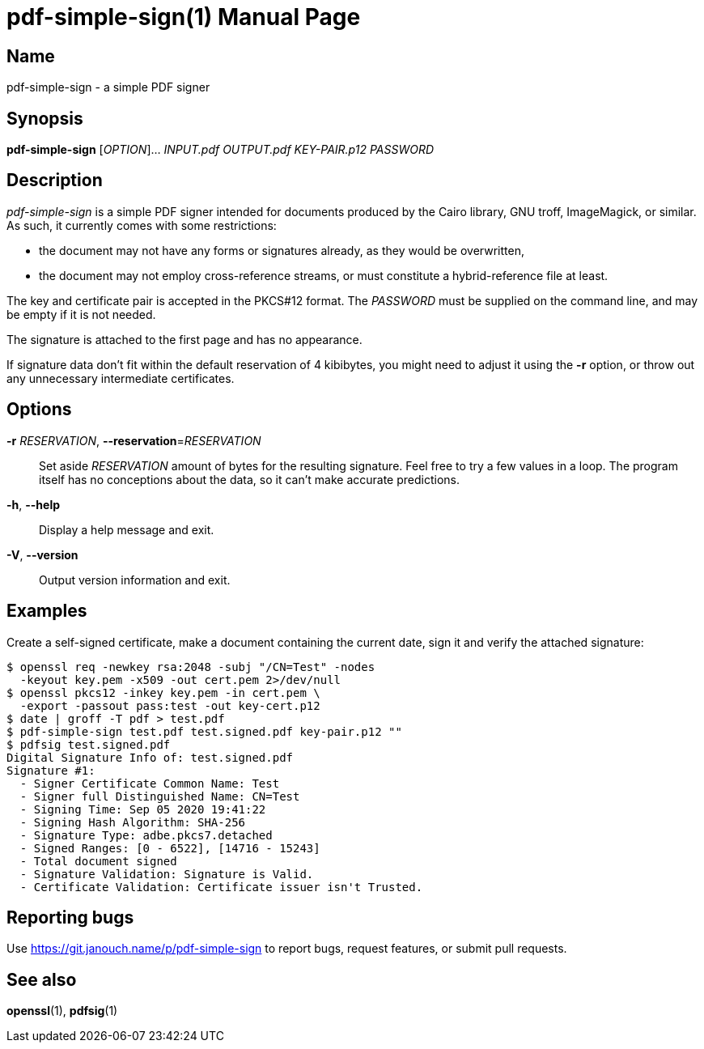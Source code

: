 pdf-simple-sign(1)
==================
:doctype: manpage
:manmanual: pdf-simple-sign Manual
:mansource: pdf-simple-sign {release-version}

Name
----
pdf-simple-sign - a simple PDF signer

Synopsis
--------
*pdf-simple-sign* [_OPTION_]... _INPUT.pdf_ _OUTPUT.pdf_ _KEY-PAIR.p12_ _PASSWORD_

Description
-----------
'pdf-simple-sign' is a simple PDF signer intended for documents produced by
the Cairo library, GNU troff, ImageMagick, or similar.  As such, it currently
comes with some restrictions:

 * the document may not have any forms or signatures already, as they would be
   overwritten,
 * the document may not employ cross-reference streams, or must constitute
   a hybrid-reference file at least.

The key and certificate pair is accepted in the PKCS#12 format.  The _PASSWORD_
must be supplied on the command line, and may be empty if it is not needed.

The signature is attached to the first page and has no appearance.

If signature data don't fit within the default reservation of 4 kibibytes,
you might need to adjust it using the *-r* option, or throw out any unnecessary
intermediate certificates.

Options
-------
*-r* _RESERVATION_, *--reservation*=_RESERVATION_::
  Set aside _RESERVATION_ amount of bytes for the resulting signature.
  Feel free to try a few values in a loop.  The program itself has no
  conceptions about the data, so it can't make accurate predictions.

*-h*, *--help*::
  Display a help message and exit.

*-V*, *--version*::
  Output version information and exit.

Examples
--------
Create a self-signed certificate, make a document containing the current date,
sign it and verify the attached signature:

 $ openssl req -newkey rsa:2048 -subj "/CN=Test" -nodes
   -keyout key.pem -x509 -out cert.pem 2>/dev/null
 $ openssl pkcs12 -inkey key.pem -in cert.pem \
   -export -passout pass:test -out key-cert.p12
 $ date | groff -T pdf > test.pdf
 $ pdf-simple-sign test.pdf test.signed.pdf key-pair.p12 ""
 $ pdfsig test.signed.pdf
 Digital Signature Info of: test.signed.pdf
 Signature #1:
   - Signer Certificate Common Name: Test
   - Signer full Distinguished Name: CN=Test
   - Signing Time: Sep 05 2020 19:41:22
   - Signing Hash Algorithm: SHA-256
   - Signature Type: adbe.pkcs7.detached
   - Signed Ranges: [0 - 6522], [14716 - 15243]
   - Total document signed
   - Signature Validation: Signature is Valid.
   - Certificate Validation: Certificate issuer isn't Trusted.

Reporting bugs
--------------
Use https://git.janouch.name/p/pdf-simple-sign to report bugs, request features,
or submit pull requests.

See also
--------
*openssl*(1), *pdfsig*(1)

